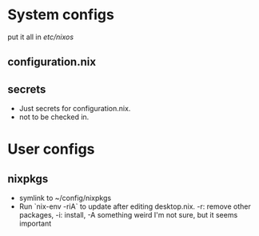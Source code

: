 * System configs
put it all in /etc/nixos/
** configuration.nix
** secrets
- Just secrets for configuration.nix.
- not to be checked in.
* User configs
** nixpkgs
- symlink to ~/config/nixpkgs
- Run `nix-env -riA` to update after editing desktop.nix. -r: remove other packages, -i: install, -A something weird I'm not sure, but it seems important
